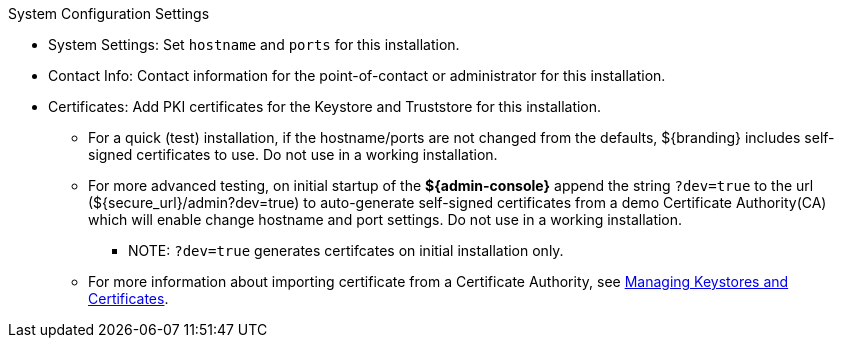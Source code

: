 :title: System Configuration Settings
:type: installing
:status: published
:summary: System configuration settings page of installer.
:project: ${branding}
:order: 06

.[[_configuring_system_settings]]System Configuration Settings
****
* System Settings: Set `hostname` and `ports` for this installation.
* Contact Info: Contact information for the point-of-contact or administrator for this installation.
* Certificates: Add PKI certificates for the Keystore and Truststore for this installation.
** For a quick (test) installation, if the hostname/ports are not changed from the defaults, ${branding} includes self-signed certificates to use. Do not use in a working installation.
** For more advanced testing, on initial startup of the *${admin-console}* append the string `?dev=true` to the url (${secure_url}/admin?dev=true) to auto-generate self-signed certificates from a demo Certificate Authority(CA) which will enable change hostname and port settings. Do not use in a working installation.
*** NOTE: `?dev=true` generates certifcates on initial installation only.
** For more information about importing certificate from a Certificate Authority, see <<_managing_keystores_and_certificates,Managing Keystores and Certificates>>.

****

